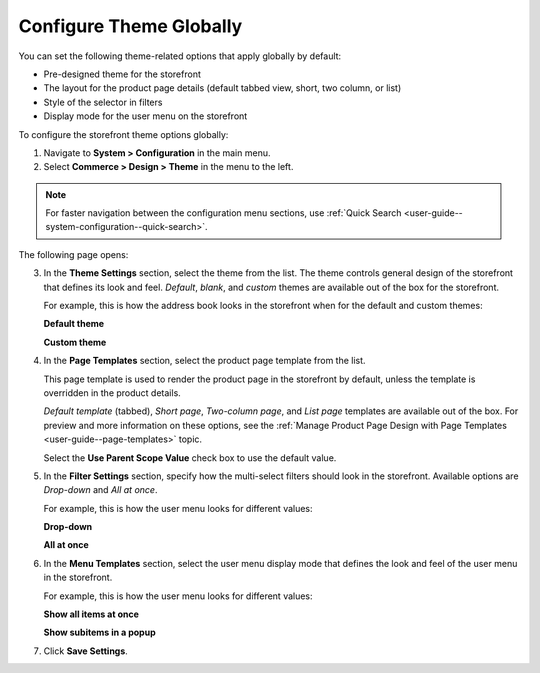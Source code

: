 .. _configuration--commerce--design--theme--theme-settings--globally:
.. _configuration--commerce--design--theme--page-templates:
.. _configuration--commerce--design--theme--filter-settings:
.. _configuration--commerce--design--theme--menu-templates:

Configure Theme Globally
------------------------

.. begin_body

You can set the following theme-related options that apply globally by default:

.. begin_theme_overview

* Pre-designed theme for the storefront
* The layout for the product page details (default tabbed view, short, two column, or list)
* Style of the selector in filters
* Display mode for the user menu on the storefront

.. finish_theme_overview

To configure the storefront theme options globally:

1. Navigate to **System > Configuration** in the main menu.
2. Select **Commerce > Design > Theme** in the menu to the left.

.. note:: For faster navigation between the configuration menu sections, use :ref:`Quick Search <user-guide--system-configuration--quick-search>`.

The following page opens:

.. image:: /configuration_guide/img/configuration/design/theme/design_theme_global.png

3. In the **Theme Settings** section, select the theme from the list. The theme controls general design of the storefront that defines its look and feel. *Default*, *blank*, and *custom* themes are available out of the box for the storefront.

   For example, this is how the address book looks in the storefront when for the default and custom themes:

   **Default theme**

   .. image:: /frontstore_guide/img/profile/MyProfileAddressBooks.png

   **Custom theme**

   .. image:: /frontstore_guide/img/profile/address_book_compact.png

4. In the **Page Templates** section, select the product page template from the list.

   This page template is used to render the product page in the storefront by default, unless the template is overridden in the product details.

   *Default template* (tabbed), *Short page*, *Two-column page*, and *List page* templates are available out of the box. For preview and more information on these options, see the :ref:`Manage Product Page Design with Page Templates <user-guide--page-templates>` topic.

   Select the **Use Parent Scope Value** check box to use the default value.

5. In the **Filter Settings** section, specify how the multi-select filters should look in the storefront. Available options are *Drop-down* and *All at once*.

   For example, this is how the user menu looks for different values:

   **Drop-down**

   .. image:: /user_guide/system/img/configuration/filter_settings_dropdown.png

   **All at once**

   .. image:: /user_guide/system/img/configuration/filter_settings_allatonce.png

6. In the **Menu Templates** section, select the user menu display mode that defines the look and feel of the user menu in the storefront.

   For example, this is how the user menu looks for different values:

   **Show all items at once**

   .. image:: /configuration_guide/img/frontend_menu/ShowAllItemsAtOnce.png

   **Show subitems in a popup**

   .. image:: /configuration_guide/img/frontend_menu/ShowSubitemsInPopup.png

7. Click **Save Settings**.

.. finish_body
